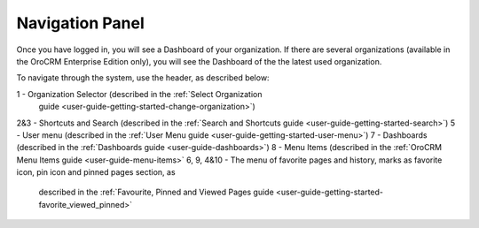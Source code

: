 .. _user-guide-getting-started-controls:
  
Navigation Panel
================

Once you have logged in, you will see a Dashboard of your organization.
If there are several organizations (available in the OroCRM Enterprise Edition only), you will see the Dashboard of the the latest used organization.

To navigate through the system, use the header, as described below:

.. image:: ./img/ui_components/header.png

1 - Organization Selector (described in the :ref:`Select Organization 
    guide <user-guide-getting-started-change-organization>`)
2&3 - Shortcuts and Search (described in the :ref:`Search and Shortcuts guide <user-guide-getting-started-search>`)
5 - User menu (described in the :ref:`User Menu guide <user-guide-getting-started-user-menu>`)
7 - Dashboards (described in the :ref:`Dashboards guide <user-guide-dashboards>`)
8 - Menu Items (described in the :ref:`OroCRM Menu Items guide <user-guide-menu-items>`
6, 9, 4&10 - The menu of favorite pages and history, marks as favorite icon, pin icon and pinned pages section, as 
   described in the :ref:`Favourite, Pinned and Viewed Pages guide <user-guide-getting-started-favorite_viewed_pinned>`




  
